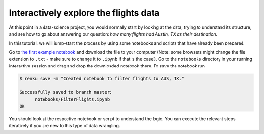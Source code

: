 .. _interactive_exploration:

Interactively explore the flights data
--------------------------------------

At this point in a data-science project, you would normally start by looking at
the data, trying to understand its structure, and see how to go about answering
our question: *how many flights had Austin, TX as their destination.*

In this tutorial, we will jump-start the process by using some notebooks and scripts 
that have already been prepared.

Go to `the first example notebook
<https://renkulab.io/projects/renku-tutorials/renku-tutorial-flights-material/files/blob/notebooks/FilterFlights.ipynb>`_
and download the file to your computer (Note: some browsers might change the
file extension to ``.txt`` - make sure to change it to ``.ipynb`` if that is the
case!). Go to the ``notebooks`` directory in your running interactive session
and drag and drop the downloaded notebook there. To save the notebook run

.. code-block:: console

    $ renku save -m "Created notebook to filter flights to AUS, TX."

    Successfully saved to branch master:
          notebooks/FilterFlights.ipynb
    OK

You should look at the respective notebook or script to understand the logic.
You can execute the relevant steps iteratively if you are new to this type of
data wrangling.
